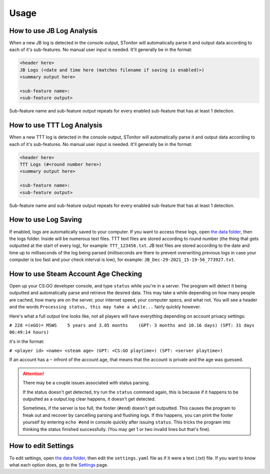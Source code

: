 Usage
========

How to use JB Log Analysis
------------------------------

When a new JB log is detected in the console output, STonitor will automatically parse it and output data according
to each of it's sub-features. No manual user input is needed. It'll generally be in the format:

.. code-block::

    <header here>
    JB Logs (<date and time here (matches filename if saving is enabled)>)
    <summary output here>

    <sub-feature name>:
    <sub-feature output>

Sub-feature name and sub-feature output repeats for every enabled sub-feature that has at least 1 detection.

How to use TTT Log Analysis
-----------------------------

When a new TTT log is detected in the console output, STonitor will automatically parse it and output data according
to each of it's sub-features. No manual user input is needed. It'll generally be in the format:

.. code-block::

    <header here>
    TTT Logs (#<round number here>)
    <summary output here>

    <sub-feature name>:
    <sub-feature output>

Sub-feature name and sub-feature output repeats for every enabled sub-feature that has at least 1 detection.

How to use Log Saving
-------------------------

If enabled, logs are automatically saved to your computer. If you want to access these logs, open
`the data folder <faq.html#where-is-the-data-folder>`_, then the logs folder. Inside will be numerous text files.
TTT text files are stored according to round number (the thing that gets outputted at the start of every log),
for example: ``TTT_123456.txt``. JB text files are stored according to the date and time up to milliseconds of the
log being parsed (milliseconds are there to prevent overwriting previous logs in case your computer is too fast and
your check interval is low), for example: ``JB_Dec-29-2021_15-19-56_773927.txt``.

How to use Steam Account Age Checking
----------------------------------------

Open up your CS:GO developer console, and type ``status`` while you're in a server. The program will detect it being
outputted and automatically parse and retrieve the desired data. This may take a while depending on how many people
are cached, how many are on the server, your internet speed, your computer specs, and what not. You will see a header
and the words ``Processing status, this may take a while...`` fairly quickly however.

Here's what a full output line looks like, not all players will have everything depending on account privacy settings:

``# 228 =(eGO)= MSWS    5 years and 3.05 months    (GPT: 3 months and 10.16 days) (SPT: 31 days 06:49:14 hours)``

it's in the format:

``# <player id> <name> <steam age> (GPT: <CS:GO playtime>) (SPT: <server playtime>)``

If an account has a ``~`` infront of the account age, that means that the account is private and the age was guessed.

.. attention:: There may be a couple issues associated with status parsing.

    If the status doesn't get detected, try
    run the ``status`` command again, this is because if it happens to be outputted as a output.log clear happens, it
    doesn't get detected.

    Sometimes, if the server is too full, the footer (``#end``) doesn't get outputted. This causes
    the program to freak out and recover by cancelling parsing and flushing logs. If this happens, you can print the
    footer yourself by entering ``echo #end`` in console quickly after issuing ``status``. This tricks the program into
    thinking the status finished successfully. (You may get 1 or two invalid lines but that's fine).

How to edit Settings
------------------------

To edit settings, open `the data folder <faq.html#where-is-the-data-folder>`_, then edit the ``settings.yaml`` file
as if it were a text (.txt) file. If you want to know what each option does, go to the `Settings <settings.html>`_ page.
